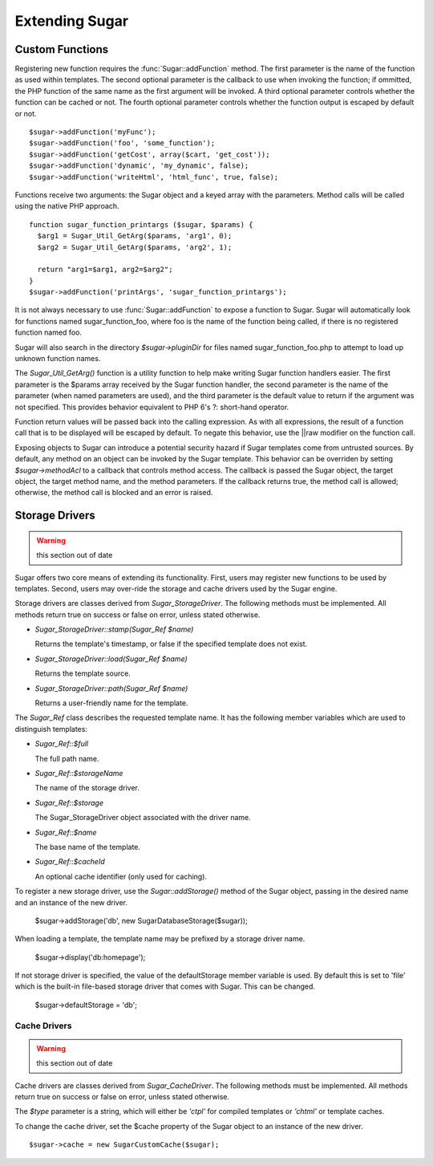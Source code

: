 Extending Sugar
===============

Custom Functions
----------------

Registering new function requires the :func:`Sugar::addFunction` method.
The first parameter is the name of the function as used within
templates.  The second optional parameter is the callback to use when
invoking the function; if ommitted, the PHP function of the same name
as the first argument will be invoked.  A third optional parameter
controls whether the function can be cached or not.  The fourth optional
parameter controls whether the function output is escaped by default or
not.

::

	$sugar->addFunction('myFunc');
	$sugar->addFunction('foo', 'some_function');
	$sugar->addFunction('getCost', array($cart, 'get_cost'));
	$sugar->addFunction('dynamic', 'my_dynamic', false);
	$sugar->addFunction('writeHtml', 'html_func', true, false);

Functions receive two arguments: the Sugar object and a keyed array
with the parameters.  Method calls will be called using the native
PHP approach.

::

	function sugar_function_printargs ($sugar, $params) {
	  $arg1 = Sugar_Util_GetArg($params, 'arg1', 0);
	  $arg2 = Sugar_Util_GetArg($params, 'arg2', 1);

	  return "arg1=$arg1, arg2=$arg2";
	}
	$sugar->addFunction('printArgs', 'sugar_function_printargs');
 
It is not always necessary to use :func:`Sugar::addFunction` to expose a
function to Sugar.  Sugar will automatically look for functions
named sugar_function_foo, where foo is the name of the function
being called, if there is no registered function named foo.

Sugar will also search in the directory `$sugar->pluginDir` for
files named sugar_function_foo.php to attempt to load up unknown
function names.

The `Sugar_Util_GetArg()` function is a utility function to help make
writing Sugar function handlers easier.  The first parameter is the
$params array received by the Sugar function handler, the second
parameter is the name of the parameter (when named parameters are
used), and the third parameter is the default value to return if the
argument was not specified.  This provides behavior equivalent to
PHP 6's ?: short-hand operator.

Function return values will be passed back into the calling
expression.  As with all expressions, the result of a function call
that is to be displayed will be escaped by default.  To negate this
behavior, use the ||raw modifier on the function call.

Exposing objects to Sugar can introduce a potential security hazard
if Sugar templates come from untrusted sources.  By default, any
method on an object can be invoked by the Sugar template.  This
behavior can be overriden by setting `$sugar->methodAcl` to a
callback that controls method access.  The callback is passed
the Sugar object, the target object, the target method name, and
the method parameters.  If the callback returns true, the method
call is allowed; otherwise, the method call is blocked and an error
is raised.

Storage Drivers
---------------

.. warning:: this section out of date

Sugar offers two core means of extending its functionality.  First,
users may register new functions to be used by templates.  Second,
users may over-ride the storage and cache drivers used by the Sugar
engine.

Storage drivers are classes derived from `Sugar_StorageDriver`.  The following
methods must be implemented.  All methods return true on success or
false on error, unless stated otherwise.

+ `Sugar_StorageDriver::stamp(Sugar_Ref $name)`

  Returns the template's timestamp, or false if the specified template
  does not exist.

+ `Sugar_StorageDriver::load(Sugar_Ref $name)`

  Returns the template source.

+ `Sugar_StorageDriver::path(Sugar_Ref $name)`

  Returns a user-friendly name for the template.

The `Sugar_Ref` class describes the requested template name.  It has the
following member variables which are used to distinguish templates:

+ `Sugar_Ref::$full`

  The full path name.

+ `Sugar_Ref::$storageName`

  The name of the storage driver.

+ `Sugar_Ref::$storage`

  The Sugar_StorageDriver object associated with the driver name.

+ `Sugar_Ref::$name`

  The base name of the template.

+ `Sugar_Ref::$cacheId`

  An optional cache identifier (only used for caching).

To register a new storage driver, use the `Sugar::addStorage()` method
of the Sugar object, passing in the desired name and an instance of
the new driver.

    $sugar->addStorage('db', new SugarDatabaseStorage($sugar));

When loading a template, the template name may be prefixed by a
storage driver name.

    $sugar->display('db:homepage');

If not storage driver is specified, the value of the
defaultStorage member variable is used.  By default this is set to
'file' which is the built-in file-based storage driver that comes
with Sugar.  This can be changed.

    $sugar->defaultStorage = 'db';

Cache Drivers
~~~~~~~~~~~~~

.. warning:: this section out of date

Cache drivers are classes derived from `Sugar_CacheDriver`.  The following
methods must be implemented.  All methods return true on success or
false on error, unless stated otherwise.

.. function:: Sugar_CacheDriver::stamp(Sugar_Ref $name, $type)

  Returns the cache timestamp, or false if the specified cache does not exist.

.. function:: Sugar_CacheDriver::load(Sugar_Ref $name, $type)

  Loads the specified cache data.

.. function:: Sugar_CacheDriver::store(Sugar_Ref $name, $type, array $data)

  Stores the specified cache, or throw  a Sugar_Exception on failure.

.. function:: Sugar_CacheDriver::erase(Sugar_Ref $name, $type)

  Erases the specified cache.

.. function:: Sugar_CacheDriver::clear()

  Erases all caches.

The `$type` parameter is a string, which will either be `'ctpl'` for
compiled templates or `'chtml'` or template caches.

To change the cache driver, set the $cache property of the Sugar
object to an instance of the new driver.

::

    $sugar->cache = new SugarCustomCache($sugar);
